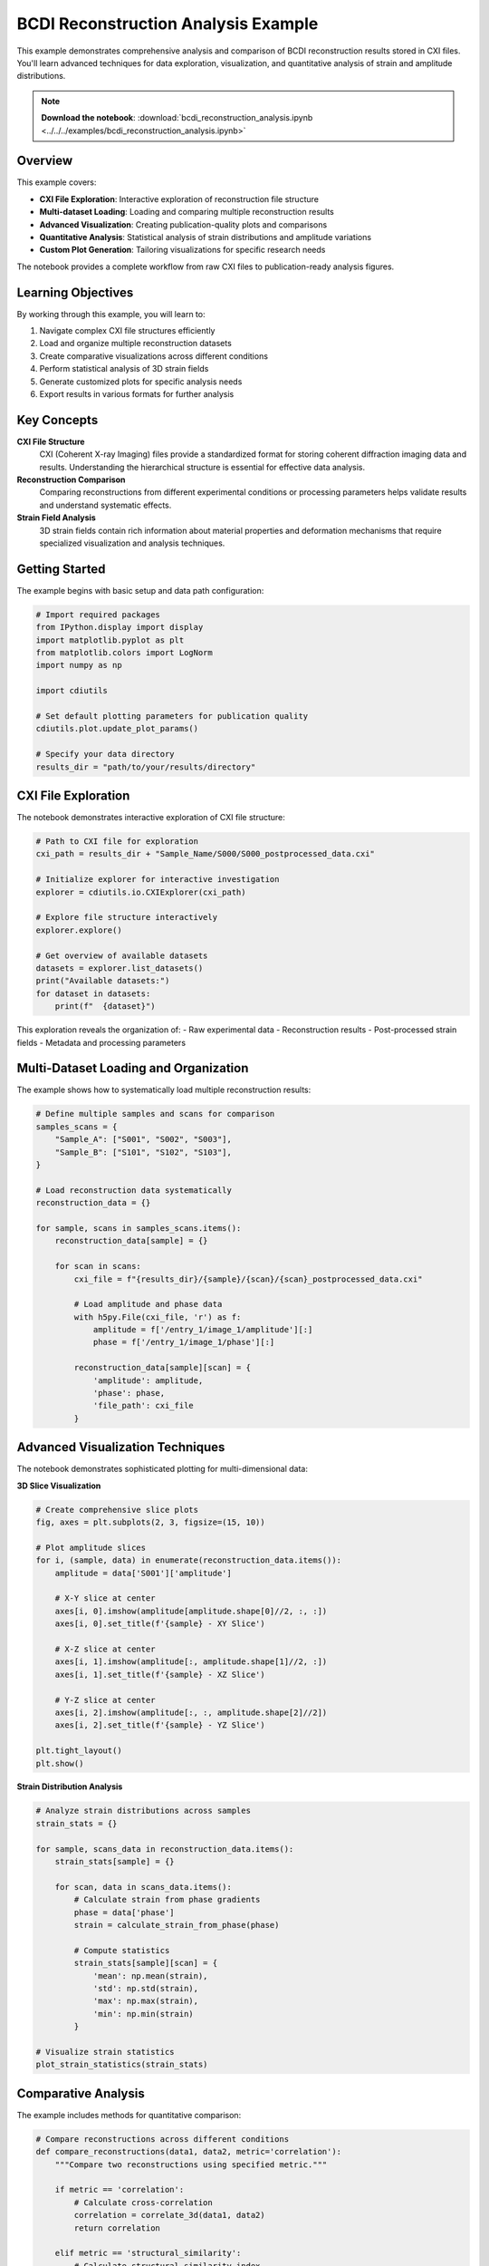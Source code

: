 BCDI Reconstruction Analysis Example
=====================================

This example demonstrates comprehensive analysis and comparison of BCDI reconstruction results stored in CXI files. You'll learn advanced techniques for data exploration, visualization, and quantitative analysis of strain and amplitude distributions.

.. note::
   **Download the notebook**: :download:`bcdi_reconstruction_analysis.ipynb <../../../examples/bcdi_reconstruction_analysis.ipynb>`

Overview
--------

This example covers:

* **CXI File Exploration**: Interactive exploration of reconstruction file structure
* **Multi-dataset Loading**: Loading and comparing multiple reconstruction results  
* **Advanced Visualization**: Creating publication-quality plots and comparisons
* **Quantitative Analysis**: Statistical analysis of strain distributions and amplitude variations
* **Custom Plot Generation**: Tailoring visualizations for specific research needs

The notebook provides a complete workflow from raw CXI files to publication-ready analysis figures.

Learning Objectives
-------------------

By working through this example, you will learn to:

1. Navigate complex CXI file structures efficiently
2. Load and organize multiple reconstruction datasets
3. Create comparative visualizations across different conditions
4. Perform statistical analysis of 3D strain fields
5. Generate customized plots for specific analysis needs
6. Export results in various formats for further analysis

Key Concepts
------------

**CXI File Structure**
   CXI (Coherent X-ray Imaging) files provide a standardized format for storing coherent diffraction imaging data and results. Understanding the hierarchical structure is essential for effective data analysis.

**Reconstruction Comparison**
   Comparing reconstructions from different experimental conditions or processing parameters helps validate results and understand systematic effects.

**Strain Field Analysis**
   3D strain fields contain rich information about material properties and deformation mechanisms that require specialized visualization and analysis techniques.

Getting Started
---------------

The example begins with basic setup and data path configuration:

.. code-block:: python

   # Import required packages
   from IPython.display import display
   import matplotlib.pyplot as plt
   from matplotlib.colors import LogNorm
   import numpy as np
   
   import cdiutils
   
   # Set default plotting parameters for publication quality
   cdiutils.plot.update_plot_params()
   
   # Specify your data directory
   results_dir = "path/to/your/results/directory"

CXI File Exploration
--------------------

The notebook demonstrates interactive exploration of CXI file structure:

.. code-block:: python

   # Path to CXI file for exploration
   cxi_path = results_dir + "Sample_Name/S000/S000_postprocessed_data.cxi"
   
   # Initialize explorer for interactive investigation
   explorer = cdiutils.io.CXIExplorer(cxi_path)
   
   # Explore file structure interactively
   explorer.explore()
   
   # Get overview of available datasets
   datasets = explorer.list_datasets()
   print("Available datasets:")
   for dataset in datasets:
       print(f"  {dataset}")

This exploration reveals the organization of:
- Raw experimental data
- Reconstruction results
- Post-processed strain fields
- Metadata and processing parameters

Multi-Dataset Loading and Organization
--------------------------------------

The example shows how to systematically load multiple reconstruction results:

.. code-block:: python

   # Define multiple samples and scans for comparison
   samples_scans = {
       "Sample_A": ["S001", "S002", "S003"],
       "Sample_B": ["S101", "S102", "S103"],
   }
   
   # Load reconstruction data systematically
   reconstruction_data = {}
   
   for sample, scans in samples_scans.items():
       reconstruction_data[sample] = {}
       
       for scan in scans:
           cxi_file = f"{results_dir}/{sample}/{scan}/{scan}_postprocessed_data.cxi"
           
           # Load amplitude and phase data
           with h5py.File(cxi_file, 'r') as f:
               amplitude = f['/entry_1/image_1/amplitude'][:]
               phase = f['/entry_1/image_1/phase'][:]
               
           reconstruction_data[sample][scan] = {
               'amplitude': amplitude,
               'phase': phase,
               'file_path': cxi_file
           }

Advanced Visualization Techniques
---------------------------------

The notebook demonstrates sophisticated plotting for multi-dimensional data:

**3D Slice Visualization**

.. code-block:: python

   # Create comprehensive slice plots
   fig, axes = plt.subplots(2, 3, figsize=(15, 10))
   
   # Plot amplitude slices
   for i, (sample, data) in enumerate(reconstruction_data.items()):
       amplitude = data['S001']['amplitude']
       
       # X-Y slice at center
       axes[i, 0].imshow(amplitude[amplitude.shape[0]//2, :, :])
       axes[i, 0].set_title(f'{sample} - XY Slice')
       
       # X-Z slice at center  
       axes[i, 1].imshow(amplitude[:, amplitude.shape[1]//2, :])
       axes[i, 1].set_title(f'{sample} - XZ Slice')
       
       # Y-Z slice at center
       axes[i, 2].imshow(amplitude[:, :, amplitude.shape[2]//2])
       axes[i, 2].set_title(f'{sample} - YZ Slice')
   
   plt.tight_layout()
   plt.show()

**Strain Distribution Analysis**

.. code-block:: python

   # Analyze strain distributions across samples
   strain_stats = {}
   
   for sample, scans_data in reconstruction_data.items():
       strain_stats[sample] = {}
       
       for scan, data in scans_data.items():
           # Calculate strain from phase gradients
           phase = data['phase']
           strain = calculate_strain_from_phase(phase)
           
           # Compute statistics
           strain_stats[sample][scan] = {
               'mean': np.mean(strain),
               'std': np.std(strain),
               'max': np.max(strain),
               'min': np.min(strain)
           }
   
   # Visualize strain statistics
   plot_strain_statistics(strain_stats)

Comparative Analysis
--------------------

The example includes methods for quantitative comparison:

.. code-block:: python

   # Compare reconstructions across different conditions
   def compare_reconstructions(data1, data2, metric='correlation'):
       """Compare two reconstructions using specified metric."""
       
       if metric == 'correlation':
           # Calculate cross-correlation
           correlation = correlate_3d(data1, data2)
           return correlation
           
       elif metric == 'structural_similarity':
           # Calculate structural similarity index
           ssim = calculate_ssim_3d(data1, data2)
           return ssim
           
       elif metric == 'rmse':
           # Root mean square error
           rmse = np.sqrt(np.mean((data1 - data2)**2))
           return rmse
   
   # Perform systematic comparisons
   comparison_matrix = create_comparison_matrix(
       reconstruction_data,
       metrics=['correlation', 'ssim', 'rmse']
   )

Custom Plot Generation
----------------------

The notebook shows how to create specialized visualizations:

.. code-block:: python

   # Custom plotting function for research-specific needs
   def create_custom_analysis_plot(amplitude, phase, strain, title=""):
       """Create multi-panel analysis plot."""
       
       fig = plt.figure(figsize=(20, 12))
       gs = gridspec.GridSpec(3, 4, figure=fig)
       
       # Amplitude analysis
       ax1 = fig.add_subplot(gs[0, :2])
       plot_amplitude_analysis(ax1, amplitude)
       
       # Phase analysis  
       ax2 = fig.add_subplot(gs[1, :2])
       plot_phase_analysis(ax2, phase)
       
       # Strain analysis
       ax3 = fig.add_subplot(gs[2, :2]) 
       plot_strain_analysis(ax3, strain)
       
       # 3D renderings
       ax4 = fig.add_subplot(gs[:, 2:], projection='3d')
       plot_3d_reconstruction(ax4, amplitude, phase)
       
       plt.suptitle(title, fontsize=16)
       plt.tight_layout()
       
       return fig

Statistical Analysis Tools
--------------------------

Advanced statistical analysis of reconstruction results:

.. code-block:: python

   # Statistical analysis of strain distributions
   def analyze_strain_statistics(strain_field, support_mask=None):
       """Comprehensive statistical analysis of strain fields."""
       
       if support_mask is not None:
           strain_masked = strain_field[support_mask]
       else:
           strain_masked = strain_field.flatten()
       
       stats = {
           'mean': np.mean(strain_masked),
           'median': np.median(strain_masked),
           'std': np.std(strain_masked),
           'skewness': scipy.stats.skew(strain_masked),
           'kurtosis': scipy.stats.kurtosis(strain_masked),
           'percentiles': np.percentile(strain_masked, [5, 25, 75, 95])
       }
       
       return stats
   
   # Generate statistical summary across all samples
   statistical_summary = generate_statistical_summary(reconstruction_data)

Quality Assessment
------------------

Methods for assessing reconstruction quality:

.. code-block:: python

   # Quality metrics for reconstruction assessment
   def calculate_quality_metrics(amplitude, phase, original_data=None):
       """Calculate various quality metrics for reconstructions."""
       
       metrics = {}
       
       # Support fraction
       support = amplitude > 0.1 * amplitude.max()
       metrics['support_fraction'] = support.sum() / support.size
       
       # Phase consistency
       phase_wrapped = np.angle(np.exp(1j * phase))
       metrics['phase_consistency'] = calculate_phase_consistency(phase_wrapped)
       
       # Resolution estimate
       metrics['resolution'] = estimate_resolution(amplitude)
       
       # If original data available, calculate fidelity
       if original_data is not None:
           metrics['data_fidelity'] = calculate_data_fidelity(
               amplitude, phase, original_data
           )
       
       return metrics

Data Export and Further Analysis
--------------------------------

The notebook concludes with data export options:

.. code-block:: python

   # Export processed results for external analysis
   def export_analysis_results(reconstruction_data, output_dir):
       """Export analysis results in multiple formats."""
       
       for sample, scans_data in reconstruction_data.items():
           sample_dir = os.path.join(output_dir, sample)
           os.makedirs(sample_dir, exist_ok=True)
           
           for scan, data in scans_data.items():
               # Export to NumPy format
               np.savez(
                   os.path.join(sample_dir, f'{scan}_analysis.npz'),
                   amplitude=data['amplitude'],
                   phase=data['phase'],
                   strain=data.get('strain', None)
               )
               
               # Export to VTK for 3D visualization
               export_to_vtk(
                   os.path.join(sample_dir, f'{scan}_3d.vti'),
                   data['amplitude'], 
                   data['phase']
               )

Tips and Best Practices
-----------------------

**Memory Management**
   For large datasets, use memory mapping and process data in chunks to avoid memory issues.

**Visualization Optimization**
   Use appropriate colormaps and scaling for different data types (logarithmic for amplitude, linear for phase).

**Statistical Significance**
   When comparing conditions, perform appropriate statistical tests to assess significance of observed differences.

**Documentation**
   Keep detailed records of processing parameters and analysis methods for reproducibility.

Next Steps
----------

After mastering this analysis workflow:

* Explore the :doc:`explore_cxi_file` example for detailed CXI file investigation
* Learn 3D visualization techniques in :doc:`pole_figure`
* Apply these methods to your own reconstruction datasets
* Develop custom analysis pipelines for specific research questions

Related Examples
----------------

* :doc:`explore_cxi_file` - Detailed CXI file structure exploration
* :doc:`pole_figure` - Advanced 3D crystallographic visualization  
* :doc:`../tutorials/pipeline_tutorial` - Automated processing workflows
